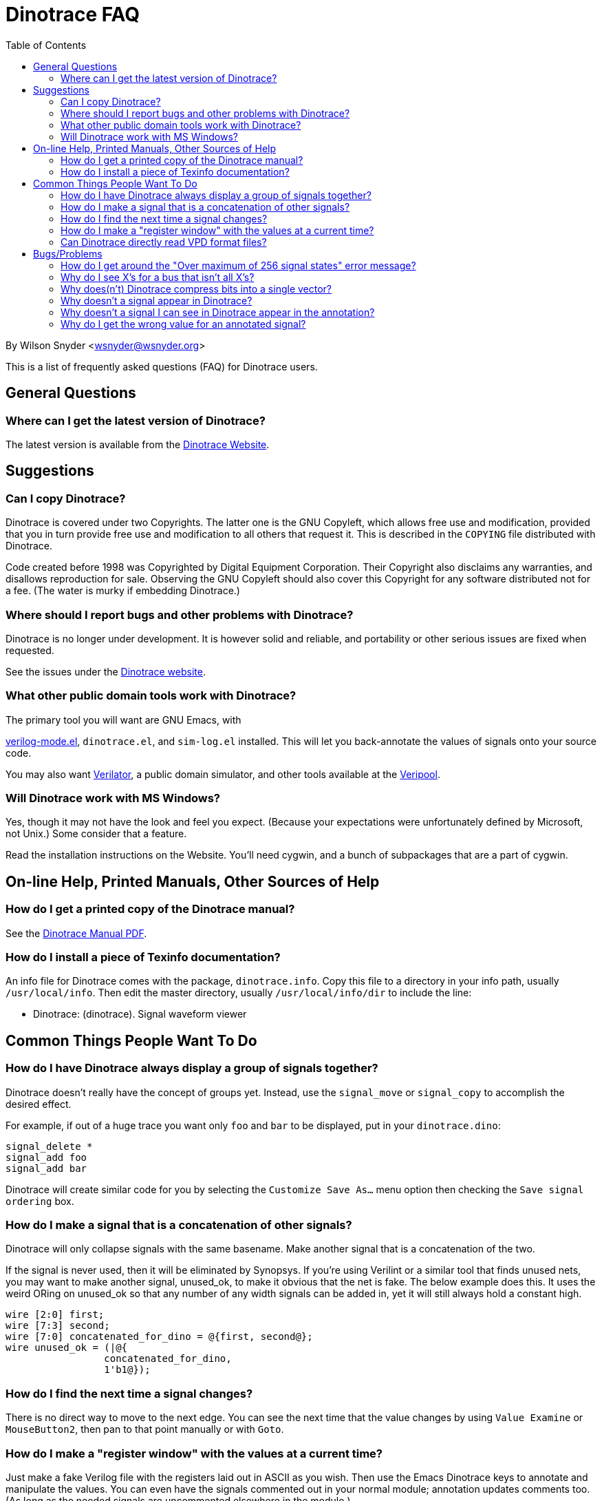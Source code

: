 = Dinotrace FAQ
:toc: right

By Wilson Snyder <wsnyder@wsnyder.org>

This is a list of frequently asked questions (FAQ) for Dinotrace
users.


== General Questions

=== Where can I get the latest version of Dinotrace?

The latest version is available from the
https://www.veripool.org/dinotrace[Dinotrace Website].


== Suggestions

===  Can I copy Dinotrace?

Dinotrace is covered under two Copyrights.  The latter one is the GNU
Copyleft, which allows free use and modification, provided that you in
turn provide free use and modification to all others that request it.
This is described in the `COPYING` file distributed with Dinotrace.

Code created before 1998 was Copyrighted by Digital Equipment
Corporation.  Their Copyright also disclaims any warranties, and
disallows reproduction for sale.  Observing the GNU Copyleft should also
cover this Copyright for any software distributed not for a fee.  (The
water is murky if embedding Dinotrace.)

===  Where should I report bugs and other problems with Dinotrace?

Dinotrace is no longer under development. It is however solid and
reliable, and portability or other serious issues are fixed when
requested.

See the issues under the https://www.veripool.org/dinotrace[Dinotrace
website].

===  What other public domain tools work with Dinotrace?

The primary tool you will want are GNU Emacs, with

https://www.veripool.org/verilog-mode[verilog-mode.el],
`dinotrace.el`, and `sim-log.el` installed.  This will let you
back-annotate the values of signals onto your source code.

You may also want https://www.veripool.org/verilator[Verilator], a
public domain simulator, and other tools available at the
https://www.veripool.org[Veripool].

===  Will Dinotrace work with MS Windows?

Yes, though it may not have the look and feel you expect.  (Because
your expectations were unfortunately defined by Microsoft, not Unix.)
Some consider that a feature.

Read the installation instructions on the Website.  You'll need
cygwin, and a bunch of subpackages that are a part of cygwin.


== On-line Help, Printed Manuals, Other Sources of Help

===  How do I get a printed copy of the Dinotrace manual?

See the https://www.veripool.org/ftp/dinotrace.pdf[Dinotrace Manual PDF].

===  How do I install a piece of Texinfo documentation?

An info file for Dinotrace comes with the package, `dinotrace.info`.
Copy this file to a directory in your info path, usually
`/usr/local/info`.  Then edit the master directory, usually
`/usr/local/info/dir` to include the line:

   * Dinotrace: (dinotrace).  Signal waveform viewer


== Common Things People Want To Do 

===  How do I have Dinotrace always display a group of signals together?

Dinotrace doesn't really have the concept of groups yet.  Instead, use
the `signal_move` or `signal_copy` to accomplish the desired effect.

For example, if out of a huge trace you want only `foo` and `bar`
to be displayed, put in your `dinotrace.dino`:

   signal_delete *
   signal_add foo 
   signal_add bar

Dinotrace will create similar code for you by selecting the `Customize
Save As...` menu option then checking the `Save signal ordering` box.

===  How do I make a signal that is a concatenation of other signals?

Dinotrace will only collapse signals with the same basename.  Make
another signal that is a concatenation of the two.

If the signal is never used, then it will be eliminated by Synopsys.  If
you're using Verilint or a similar tool that finds unused nets, you may
want to make another signal, unused_ok, to make it obvious that the net
is fake.  The below example does this.  It uses the weird ORing on
unused_ok so that any number of any width signals can be added in, yet
it will still always hold a constant high.

   wire [2:0] first;
   wire [7:3] second;
   wire [7:0] concatenated_for_dino = @{first, second@};
   wire unused_ok = (|@{
                    concatenated_for_dino,
                    1'b1@});

===  How do I find the next time a signal changes?

There is no direct way to move to the next edge.  You can see the next
time that the value changes by using `Value Examine` or
`MouseButton2`, then pan to that point manually or with `Goto`.

===  How do I make a "register window" with the values at a current time?

Just make a fake Verilog file with the registers laid out in ASCII as
you wish.  Then use the Emacs Dinotrace keys to annotate and manipulate
the values.  You can even have the signals commented out in your normal
module; annotation updates comments too.  (As long as the needed signals
are uncommented elsewhere in the module.)

=== Can Dinotrace directly read VPD format files?

Nope, sorry.  VPD is a proprietary format, and the reading code must
be licensed for a fee before being used.  This is obviously not
possible with the distribution philosophy of Dinotrace.

You can however convert VPD files on the fly using `vpd2vcd`.
See the documentation for details.


== Bugs/Problems

===  How do I get around the "Over maximum of 256 signal states" error message?

You have two basic options.  First, for one hot and similar state
machines, define another less wide signal that is derived from the
wide signal, then apply a `signal_state` command to that new signal.

Alternatively, do the decoding in Verilog.  A configuration command
`signal_radix *_ascii* ascii` with the code below should work:

   reg [8*4-1:0] machine_ascii;	 // Decoded ascii state of machine
   always_comb begin
      casex (machine)
       4'b0000: machine_ascii = "----";
       4'b1000: machine_ascii = "s0  ";
       4'b0100: machine_ascii = "exit";
       4'b0010: machine_ascii = "stop";
       4'b0001: machine_ascii = "idle";
       default: machine_ascii = "%ERR";
      endcase
   end

===  Why do I see X's for a bus that isn't all X's?

If a signal value has even a single bit that is X or Z, but isn't
entirely X or Z, then it will be displayed as X.  You can see the real
value by using `Value Examine` or `MouseButton2`.

===  Why does(n't) Dinotrace compress bits into a single vector?

Dinotrace must form all vectors when the trace is being read in.  The
`vector_separator` command must be set to the character used to
separate bus bits from the rest of the signal name.  If you don't want
bits to be collapsed to vectors, just set it to some character that
doesn't occur in signal names, like `@`.

===  Why doesn't a signal appear in Dinotrace?

Check first that it is really in the trace.  The `strings` program
will find signal names in every format that Dinotrace supports.

If the signal exists in the trace, it may have been deleted by a
configuration command.  Use the `Signal Select` popup to add all
signals, then use `Signal Search` to find it.

In Verilog VCD files, if an identical signal exists at many levels of
hierarchy, only the top level signal will exist.  If your naming
convention is sane, and doesn't change names at hierarchy boundaries,
you still should find the signal, just with a different hierarchy in
front of the base signal name.  Furthermore, signals with over 1024 bits
are dropped, since they would take too much space on the screen.

A bug is not impossible either, though usually Dinotrace manages to eek
out a warning message when it is about to lose a signal.

===  Why doesn't a signal I can see in Dinotrace appear in the annotation?

Under `Value Annotate` is an option menu which chooses which
signals are included in the annotation.  By default, deleted signals
aren't included.  Often signals that are constant through the whole
trace are deleted, and thus don't get included in the annotation.
Change the option to include deleted signals, or add the needed signals
back.

===  Why do I get the wrong value for an annotated signal?

Because you know more than Emacs.  (At least for the time being.)  Emacs
simply does a search and replace for the signal name, totally ignoring
the bus bits, module name, and hierarchy.

First off, this means bus subscripts are ignored.  The traced signal
`foo[5:0]=6'b101010` when annotating `foo[5]` will show the
value of the whole vector, not just bit 5: `foo`101010'[5]`.

Furthermore, having multiple signals with the same name will confuse
things, as the hierarchy isn't known.  If the trace has the signals
`a.foo[5:2]` and `b.foo[5:2]` with different values, and the code
references foo, you could get either the a or b version.  Your best
bet is to delete the signals that don't apply to the module you are
annotating.  (If a signal like the clock is in many modules, but
identical, there's nothing to worry about.)
